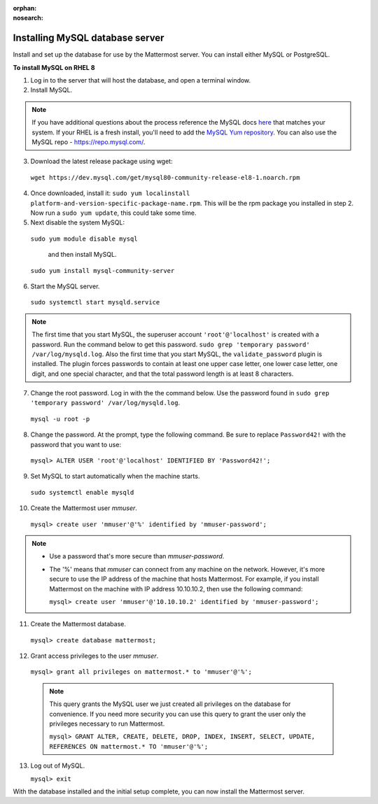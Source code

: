 :orphan:
:nosearch:

.. This page is archived and no longer published to production.

..  _install-rhel-8-mysql:

Installing MySQL database server
--------------------------------

Install and set up the database for use by the Mattermost server. You can install either MySQL or PostgreSQL.

**To install MySQL on RHEL 8**

1. Log in to the server that will host the database, and open a terminal window.

2. Install MySQL.

.. note::
 
  If you have additional questions about the process reference the MySQL docs `here <https://dev.mysql.com/doc/mysql-repo-excerpt/5.6/en/linux-installation-yum-repo.html>`_ that matches your system. If your RHEL is a fresh install, you'll need to add the `MySQL Yum repository <https://dev.mysql.com/doc/mysql-repo-excerpt/5.6/en/linux-installation-yum-repo.html>`_. You can also use the MySQL repo - https://repo.mysql.com/.

3. Download the latest release package using wget:

  ``wget https://dev.mysql.com/get/mysql80-community-release-el8-1.noarch.rpm``
        
4. Once downloaded, install it: ``sudo yum localinstall platform-and-version-specific-package-name.rpm``. This will be the rpm package you installed in step 2. Now run a ``sudo yum update``, this could take some time.

5. Next disable the system MySQL: 

  ``sudo yum module disable mysql`` 
  
    and then install MySQL.

  ``sudo yum install mysql-community-server``

6. Start the MySQL server.

  ``sudo systemctl start mysqld.service``
  
.. note::
   
   The first time that you start MySQL, the superuser account ``'root'@'localhost'`` is created with a password. Run the command below to get this password.
   ``sudo grep 'temporary password' /var/log/mysqld.log``. Also the first time that you start MySQL, the ``validate_password`` plugin is installed. The plugin forces passwords to contain at least one upper case letter, one lower case letter, one digit, and one special character, and that the total password length is at least 8 characters.

7. Change the root password. Log in with the the command below. Use the password found in ``sudo grep 'temporary password' /var/log/mysqld.log``.

  ``mysql -u root -p``

8. Change the password. At the prompt, type the following command. Be sure to replace ``Password42!`` with the password that you want to use:

  ``mysql> ALTER USER 'root'@'localhost' IDENTIFIED BY 'Password42!';``

9. Set MySQL to start automatically when the machine starts.

  ``sudo systemctl enable mysqld``

10. Create the Mattermost user *mmuser*.

  ``mysql> create user 'mmuser'@'%' identified by 'mmuser-password';``

.. note::
    - Use a password that's more secure than *mmuser-password*.
    - The '%' means that *mmuser* can connect from any machine on the network. However, it's more secure to use the IP address of the machine that hosts Mattermost. For example, if you install Mattermost on the machine with IP address 10.10.10.2, then use the following command:

      ``mysql> create user 'mmuser'@'10.10.10.2' identified by 'mmuser-password';``

11. Create the Mattermost database.

  ``mysql> create database mattermost;``

12. Grant access privileges to the user *mmuser*.

  ``mysql> grant all privileges on mattermost.* to 'mmuser'@'%';``
  
  .. note::
    This query grants the MySQL user we just created all privileges on the database for convenience. If you need more security you can use this query to grant the user only the privileges necessary to run Mattermost.
    
    ``mysql> GRANT ALTER, CREATE, DELETE, DROP, INDEX, INSERT, SELECT, UPDATE, REFERENCES ON mattermost.* TO 'mmuser'@'%';``
    
13. Log out of MySQL.

    ``mysql> exit``

With the database installed and the initial setup complete, you can now install the Mattermost server.
